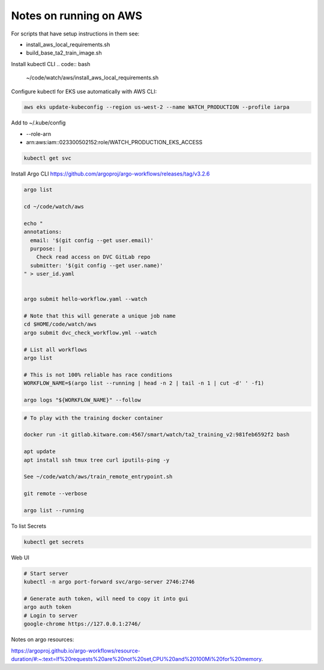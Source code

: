 Notes on running on AWS
=======================



For scripts that have setup instructions in them see:

* install_aws_local_requirements.sh
* build_base_ta2_train_image.sh


Install kubectl CLI
.. code:: bash

   ~/code/watch/aws/install_aws_local_requirements.sh


Configure kubectl for EKS use automatically with AWS CLI:


.. code:: bash

    aws eks update-kubeconfig --region us-west-2 --name WATCH_PRODUCTION --profile iarpa
       

Add to  ~/.kube/config

- --role-arn
- arn:aws:iam::023300502152:role/WATCH_PRODUCTION_EKS_ACCESS

.. code:: bash

    kubectl get svc


Install Argo CLI
https://github.com/argoproj/argo-workflows/releases/tag/v3.2.6



.. code:: bash

    argo list

    cd ~/code/watch/aws

    echo "
    annotations:
      email: '$(git config --get user.email)'
      purpose: |
        Check read access on DVC GitLab repo
      submitter: '$(git config --get user.name)'
    " > user_id.yaml


    argo submit hello-workflow.yaml --watch

    # Note that this will generate a unique job name
    cd $HOME/code/watch/aws
    argo submit dvc_check_workflow.yml --watch

    # List all workflows
    argo list

    # This is not 100% reliable has race conditions
    WORKFLOW_NAME=$(argo list --running | head -n 2 | tail -n 1 | cut -d' ' -f1)

    argo logs "${WORKFLOW_NAME}" --follow


.. code:: bash
   

   # To play with the training docker container

   docker run -it gitlab.kitware.com:4567/smart/watch/ta2_training_v2:981feb6592f2 bash

   apt update
   apt install ssh tmux tree curl iputils-ping -y

   See ~/code/watch/aws/train_remote_entrypoint.sh

   git remote --verbose

   argo list --running



To list Secrets

.. code:: bash

   kubectl get secrets


Web UI

.. code:: bash

    # Start server
    kubectl -n argo port-forward svc/argo-server 2746:2746

    # Generate auth token, will need to copy it into gui
    argo auth token 
    # Login to server
    google-chrome https://127.0.0.1:2746/


 
Notes on argo resources:

https://argoproj.github.io/argo-workflows/resource-duration/#:~:text=If%20requests%20are%20not%20set,CPU%20and%20100Mi%20for%20memory.
